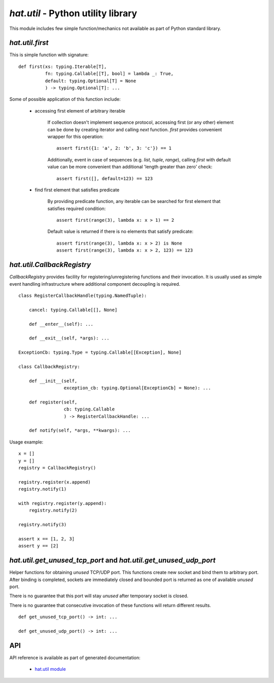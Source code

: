 .. _hat-util:

`hat.util` - Python utility library
===================================

This module includes few simple function/mechanics not available as part of
Python standard library.


.. _hat-util-first:

`hat.util.first`
----------------

This is simple function with signature::

    def first(xs: typing.Iterable[T],
              fn: typing.Callable[[T], bool] = lambda _: True,
              default: typing.Optional[T] = None
              ) -> typing.Optional[T]: ...

Some of possible application of this function include:

    * accessing first element of arbitrary iterable

        If collection doesn't implement sequence protocol, accessing
        first (or any other) element can be done by creating iterator and
        calling `next` function. `first` provides convenient wrapper for this
        operation::

            assert first({1: 'a', 2: 'b', 3: 'c'}) == 1

        Additionally, event in case of sequences (e.g. `list`, `tuple`,
        `range`), calling `first` with default value can be more convenient
        than additional 'length greater than zero' check::

            assert first([], default=123) == 123

    * find first element that satisfies predicate

        By providing predicate function, any iterable can be searched for
        first element that satisfies required condition::

            assert first(range(3), lambda x: x > 1) == 2

        Default value is returned if there is no elements that satisfy
        predicate::

            assert first(range(3), lambda x: x > 2) is None
            assert first(range(3), lambda x: x > 2, 123) == 123


.. _hat-util-CallbackRegistry:

`hat.util.CallbackRegistry`
---------------------------

`CallbackRegistry` provides facility for registering/unregistering functions
and their invocation. It is usually used as simple event handling
infrastructure where additional component decoupling is required.

::

    class RegisterCallbackHandle(typing.NamedTuple):

        cancel: typing.Callable[[], None]

        def __enter__(self): ...

        def __exit__(self, *args): ...

    ExceptionCb: typing.Type = typing.Callable[[Exception], None]

    class CallbackRegistry:

        def __init__(self,
                     exception_cb: typing.Optional[ExceptionCb] = None): ...

        def register(self,
                     cb: typing.Callable
                     ) -> RegisterCallbackHandle: ...

        def notify(self, *args, **kwargs): ...

Usage example::

    x = []
    y = []
    registry = CallbackRegistry()

    registry.register(x.append)
    registry.notify(1)

    with registry.register(y.append):
        registry.notify(2)

    registry.notify(3)

    assert x == [1, 2, 3]
    assert y == [2]


.. _hat-util-get_unused_tcp_port:
.. _hat-util-get_unused_udp_port:

`hat.util.get_unused_tcp_port` and `hat.util.get_unused_udp_port`
-----------------------------------------------------------------

Helper functions for obtaining `unused` TCP/UDP port. This functions create
new socket and bind them to arbitrary port. After binding is completed,
sockets are immediately closed and bounded port is returned as one of available
`unused` port.

There is no guarantee that this port will stay `unused` after temporary socket
is closed.

There is no guarantee that consecutive invocation of these functions will
return different results.

::

    def get_unused_tcp_port() -> int: ...

    def get_unused_udp_port() -> int: ...


.. _hat-util-api:

API
---

API reference is available as part of generated documentation:

    * `hat.util module <py_api/hat/util.html>`_

